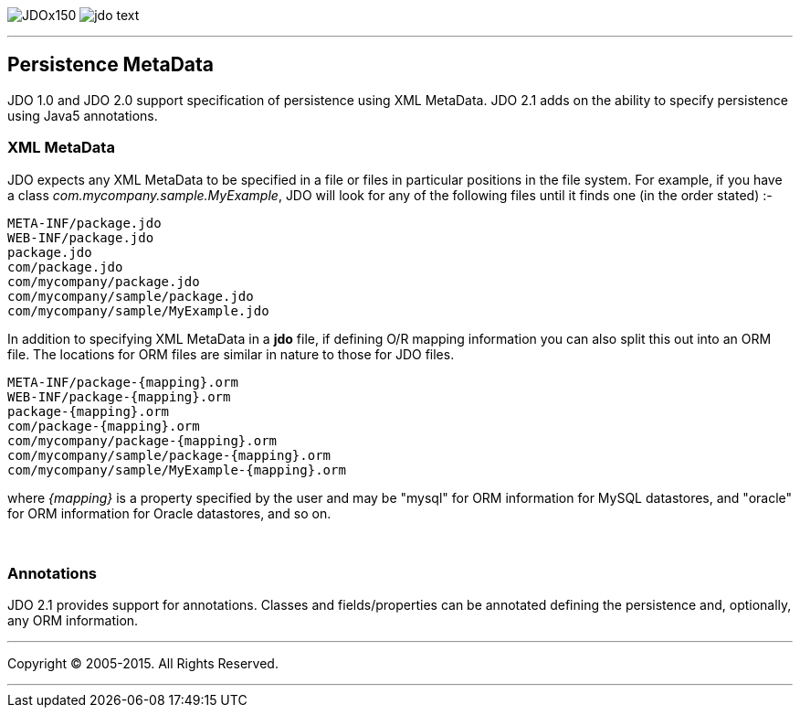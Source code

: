 [[index]]
image:images/JDOx150.png[float="left"]
image:images/jdo_text.png[float="left"]

'''''

:_basedir: 
:_imagesdir: images/
:notoc:
:titlepage:
:grid: cols

== Persistence MetaDataanchor:Persistence_MetaData[]

JDO 1.0 and JDO 2.0 support specification of persistence using XML
MetaData. JDO 2.1 adds on the ability to specify persistence using Java5
annotations.

=== XML MetaDataanchor:XML_MetaData[]

JDO expects any XML MetaData to be specified in a file or files in
particular positions in the file system. For example, if you have a
class _com.mycompany.sample.MyExample_, JDO will look for any of the
following files until it finds one (in the order stated) :-

....
META-INF/package.jdo
WEB-INF/package.jdo
package.jdo
com/package.jdo
com/mycompany/package.jdo
com/mycompany/sample/package.jdo
com/mycompany/sample/MyExample.jdo
....

In addition to specifying XML MetaData in a *jdo* file, if defining O/R
mapping information you can also split this out into an ORM file. The
locations for ORM files are similar in nature to those for JDO files.

....
META-INF/package-{mapping}.orm
WEB-INF/package-{mapping}.orm
package-{mapping}.orm
com/package-{mapping}.orm
com/mycompany/package-{mapping}.orm
com/mycompany/sample/package-{mapping}.orm
com/mycompany/sample/MyExample-{mapping}.orm
....

where _\{mapping}_ is a property specified by the user and may be
"mysql" for ORM information for MySQL datastores, and "oracle" for ORM
information for Oracle datastores, and so on.

{empty} +


=== Annotationsanchor:Annotations[]

JDO 2.1 provides support for annotations. Classes and fields/properties
can be annotated defining the persistence and, optionally, any ORM
information.

'''''

[[footer]]
Copyright © 2005-2015. All Rights Reserved.

'''''
